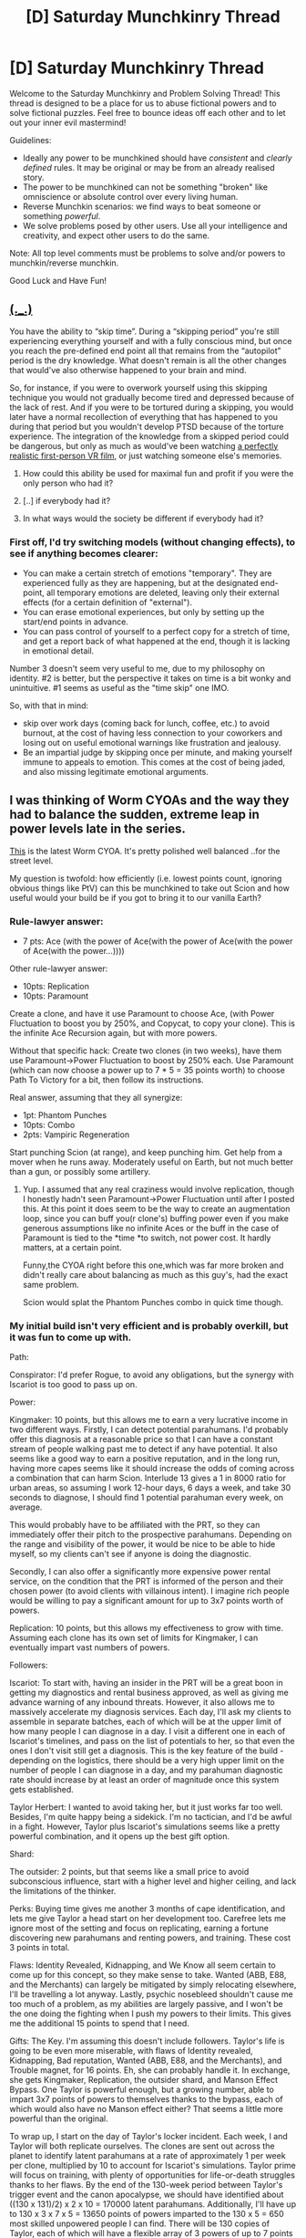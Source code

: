 #+TITLE: [D] Saturday Munchkinry Thread

* [D] Saturday Munchkinry Thread
:PROPERTIES:
:Author: AutoModerator
:Score: 7
:DateUnix: 1494083028.0
:DateShort: 2017-May-06
:END:
Welcome to the Saturday Munchkinry and Problem Solving Thread! This thread is designed to be a place for us to abuse fictional powers and to solve fictional puzzles. Feel free to bounce ideas off each other and to let out your inner evil mastermind!

Guidelines:

- Ideally any power to be munchkined should have /consistent/ and /clearly defined/ rules. It may be original or may be from an already realised story.
- The power to be munchkined can not be something "broken" like omniscience or absolute control over every living human.
- Reverse Munchkin scenarios: we find ways to beat someone or something /powerful/.
- We solve problems posed by other users. Use all your intelligence and creativity, and expect other users to do the same.

Note: All top level comments must be problems to solve and/or powers to munchkin/reverse munchkin.

Good Luck and Have Fun!


** [[https://www.reddit.com/r/WritingPrompts/comments/4xzmpe/wp_everyone_is_born_with_the_ability_to_skip/d6jsqc2/][(._.)]]

You have the ability to “skip time”. During a “skipping period” you're still experiencing everything yourself and with a fully conscious mind, but once you reach the pre-defined end point all that remains from the “autopilot” period is the dry knowledge. What doesn't remain is all the other changes that would've also otherwise happened to your brain and mind.

So, for instance, if you were to overwork yourself using this skipping technique you would not gradually become tired and depressed because of the lack of rest. And if you were to be tortured during a skipping, you would later have a normal recollection of everything that has happened to you during that period but you wouldn't develop PTSD because of the torture experience. The integration of the knowledge from a skipped period could be dangerous, but only as much as would've been watching [[https://www.youtube.com/watch?v=j98QsMJXJEc][a perfectly realistic first-person VR film,]] or just watching someone else's memories.

1) How could this ability be used for maximal fun and profit if you were the only person who had it?

2) [..] if everybody had it?

3) In what ways would the society be different if everybody had it?
:PROPERTIES:
:Author: OutOfNiceUsernames
:Score: 3
:DateUnix: 1494099857.0
:DateShort: 2017-May-07
:END:

*** First off, I'd try switching models (without changing effects), to see if anything becomes clearer:

- You can make a certain stretch of emotions "temporary". They are experienced fully as they are happening, but at the designated end-point, all temporary emotions are deleted, leaving only their external effects (for a certain definition of "external").
- You can erase emotional experiences, but only by setting up the start/end points in advance.
- You can pass control of yourself to a perfect copy for a stretch of time, and get a report back of what happened at the end, though it is lacking in emotional detail.

Number 3 doesn't seem very useful to me, due to my philosophy on identity. #2 is better, but the perspective it takes on time is a bit wonky and unintuitive. #1 seems as useful as the "time skip" one IMO.

So, with that in mind:

- skip over work days (coming back for lunch, coffee, etc.) to avoid burnout, at the cost of having less connection to your coworkers and losing out on useful emotional warnings like frustration and jealousy.
- Be an impartial judge by skipping once per minute, and making yourself immune to appeals to emotion. This comes at the cost of being jaded, and also missing legitimate emotional arguments.
:PROPERTIES:
:Author: ulyssessword
:Score: 2
:DateUnix: 1494104419.0
:DateShort: 2017-May-07
:END:


** I was thinking of Worm CYOAs and the way they had to balance the sudden, extreme leap in power levels late in the series.

[[http://imgur.com/a/ZmWe6][This]] is the latest Worm CYOA. It's pretty polished well balanced ..for the street level.

My question is twofold: how efficiently (i.e. lowest points count, ignoring obvious things like PtV) can this be munchkined to take out Scion and how useful would your build be if you got to bring it to our vanilla Earth?
:PROPERTIES:
:Author: Tsegen
:Score: 2
:DateUnix: 1494135696.0
:DateShort: 2017-May-07
:END:

*** Rule-lawyer answer:

- 7 pts: Ace (with the power of Ace(with the power of Ace(with the power of Ace(with the power...))))

Other rule-lawyer answer:

- 10pts: Replication
- 10pts: Paramount

Create a clone, and have it use Paramount to choose Ace, (with Power Fluctuation to boost you by 250%, and Copycat, to copy your clone). This is the infinite Ace Recursion again, but with more powers.

Without that specific hack: Create two clones (in two weeks), have them use Paramount->Power Fluctuation to boost by 250% each. Use Paramount (which can now choose a power up to 7 * 5 = 35 points worth) to choose Path To Victory for a bit, then follow its instructions.

Real answer, assuming that they all synergize:

- 1pt: Phantom Punches
- 10pts: Combo
- 2pts: Vampiric Regeneration

Start punching Scion (at range), and keep punching him. Get help from a mover when he runs away. Moderately useful on Earth, but not much better than a gun, or possibly some artillery.
:PROPERTIES:
:Author: ulyssessword
:Score: 3
:DateUnix: 1494147618.0
:DateShort: 2017-May-07
:END:

**** Yup. I assumed that any real craziness would involve replication, though I honestly hadn't seen Paramount->Power Fluctuation until after I posted this. At this point it does seem to be the way to create an augmentation loop, since you can buff you(r clone's) buffing power even if you make generous assumptions like no infinite Aces or the buff in the case of Paramount is tied to the *time *to switch, not power cost. It hardly matters, at a certain point.

Funny,the CYOA right before this one,which was far more broken and didn't really care about balancing as much as this guy's, had the exact same problem.

Scion would splat the Phantom Punches combo in quick time though.
:PROPERTIES:
:Author: Tsegen
:Score: 1
:DateUnix: 1494163185.0
:DateShort: 2017-May-07
:END:


*** My initial build isn't very efficient and is probably overkill, but it was fun to come up with.

Path:

Conspirator: I'd prefer Rogue, to avoid any obligations, but the synergy with Iscariot is too good to pass up on.

Power:

Kingmaker: 10 points, but this allows me to earn a very lucrative income in two different ways. Firstly, I can detect potential parahumans. I'd probably offer this diagnosis at a reasonable price so that I can have a constant stream of people walking past me to detect if any have potential. It also seems like a good way to earn a positive reputation, and in the long run, having more capes seems like it should increase the odds of coming across a combination that can harm Scion. Interlude 13 gives a 1 in 8000 ratio for urban areas, so assuming I work 12-hour days, 6 days a week, and take 30 seconds to diagnose, I should find 1 potential parahuman every week, on average.

This would probably have to be affiliated with the PRT, so they can immediately offer their pitch to the prospective parahumans. Depending on the range and visibility of the power, it would be nice to be able to hide myself, so my clients can't see if anyone is doing the diagnostic.

Secondly, I can also offer a significantly more expensive power rental service, on the condition that the PRT is informed of the person and their chosen power (to avoid clients with villainous intent). I imagine rich people would be willing to pay a significant amount for up to 3x7 points worth of powers.

Replication: 10 points, but this allows my effectiveness to grow with time. Assuming each clone has its own set of limits for Kingmaker, I can eventually impart vast numbers of powers.

Followers:

Iscariot: To start with, having an insider in the PRT will be a great boon in getting my diagnostics and rental business approved, as well as giving me advance warning of any inbound threats. However, it also allows me to massively accelerate my diagnosis services. Each day, I'll ask my clients to assemble in separate batches, each of which will be at the upper limit of how many people I can diagnose in a day. I visit a different one in each of Iscariot's timelines, and pass on the list of potentials to her, so that even the ones I don't visit still get a diagnosis. This is the key feature of the build - depending on the logistics, there should be a very high upper limit on the number of people I can diagnose in a day, and my parahuman diagnostic rate should increase by at least an order of magnitude once this system gets established.

Taylor Herbert: I wanted to avoid taking her, but it just works far too well. Besides, I'm quite happy being a sidekick. I'm no tactician, and I'd be awful in a fight. However, Taylor plus Iscariot's simulations seems like a pretty powerful combination, and it opens up the best gift option.

Shard:

The outsider: 2 points, but that seems like a small price to avoid subconscious influence, start with a higher level and higher ceiling, and lack the limitations of the thinker.

Perks: Buying time gives me another 3 months of cape identification, and lets me give Taylor a head start on her development too. Carefree lets me ignore most of the setting and focus on replicating, earning a fortune discovering new parahumans and renting powers, and training. These cost 3 points in total.

Flaws: Identity Revealed, Kidnapping, and We Know all seem certain to come up for this concept, so they make sense to take. Wanted (ABB, E88, and the Merchants) can largely be mitigated by simply relocating elsewhere, I'll be travelling a lot anyway. Lastly, psychic nosebleed shouldn't cause me too much of a problem, as my abilities are largely passive, and I won't be the one doing the fighting when I push my powers to their limits. This gives me the additional 15 points to spend that I need.

Gifts: The Key. I'm assuming this doesn't include followers. Taylor's life is going to be even more miserable, with flaws of Identity revealed, Kidnapping, Bad reputation, Wanted (ABB, E88, and the Merchants), and Trouble magnet, for 16 points. Eh, she can probably handle it. In exchange, she gets Kingmaker, Replication, the outsider shard, and Manson Effect Bypass. One Taylor is powerful enough, but a growing number, able to impart 3x7 points of powers to themselves thanks to the bypass, each of which would also have no Manson effect either? That seems a little more powerful than the original.

To wrap up, I start on the day of Taylor's locker incident. Each week, I and Taylor will both replicate ourselves. The clones are sent out across the planet to identify latent parahumans at a rate of approximately 1 per week per clone, multiplied by 10 to account for Iscariot's simulations. Taylor prime will focus on training, with plenty of opportunities for life-or-death struggles thanks to her flaws. By the end of the 130-week period between Taylor's trigger event and the canon apocalypse, we should have identified about ((130 x 131)/2) x 2 x 10 = 170000 latent parahumans. Additionally, I'll have up to 130 x 3 x 7 x 5 = 13650 points of powers imparted to the 130 x 5 = 650 most skilled unpowered people I can find. There will be 130 copies of Taylor, each of which will have a flexible array of 3 powers of up to 7 points each, all of which can bypass the Manson effect.
:PROPERTIES:
:Author: Radioterrill
:Score: 2
:DateUnix: 1494147335.0
:DateShort: 2017-May-07
:END:


*** Here's my second take, Inherit the Stars:

Path: Hero

Powers:

Quality assurance: 3 points, render an item unbreakable for a few hours

Power fluctuation: 5 points, modify nearby powers by 50-250%

Power hub: 3 points, benefit from nearby powers

Followers:

Satellite: A space tinker is awesome

Watchmaker: Reversing time for objects in an area sounds pretty useful for rocketry. Depending on how it works, this could either allow rockets that leave the area to be duplicated, or it could make repairing items much faster to allow rapid prototyping

Marduk: No gravity means rocketry becomes a lot more efficient

Outsider shard: 2 points, same reasoning as before

Perks:

Allies (Vista): 2 points, use spatial manipulation to get rockets to orbit even more efficiently

Flaws:

Identity revealed, Bad reputation, We know: 5 additional points

Gift:

The coin: Quality assurance 3, Warrior shard, Godslayer 5, Manton effect bypass 4, Blind spot 3, Identity revealed -1, Bad reputation -2, We know -2

How it works:

Use quality assurance to make Satellite's rockets unbreakable and so capable of being constructed far more efficiently. Use power fluctuation to boost the powers of Satellite, Marduk, Watchmaker, and Vista by 250%, and use power hub to assist with each of their powers. Use Marduk and Vista to get the biggest kinetic kill satellites into space as possible.

Once Earth's orbit is littered with these weapon platforms, toss the coin. Go to space with Satellite, use quality assurance on myself to become invulnerable. Use quality assurance on the kinetic kill projectiles to make them unbreakable and able to bypass immunity. Take advantage of the blind spot to surprise Scion with these projectiles.

Only Quality assurance and Godslayer are obligatory, the rest make sense to get everything set up. The vanilla Earth utility of vastly cheapened space travel should be obvious.
:PROPERTIES:
:Author: Radioterrill
:Score: 1
:DateUnix: 1494152322.0
:DateShort: 2017-May-07
:END:


*** Other fun tricks:

Unlimited shard works + adaptation + paramount + Manson bypass: cycle through every power of 7 points or less, use them on yourself once each, then use them constantly, in order to become immune to all of them and have every one available at once

Experience exchange can be used to transfer Alecto's abilities to a more competent parahuman

Abilities like remote teleportation and ace that depend on your size might become a lot more powerful with final form

Do you even lift is based on the mass you are carrying, not its weight. Have Marduk touch the biggest container ship you can find in the bay, "carry" it, and benefit from being 2^{ship's mass in tons} times tougher.

Counter + glimpse + farseer gives you a good chance at detecting and reflecting almost any power, only subtle ones or mundane attacks should get through.

Instant acceleration + mountain allows you to always resume mountain's benefits as soon as the force on you is removed

Hindsight is a budget Path to Victory, as long as you can precommit to actions, see the consequences, then change your mind. It might need Protocols to work properly, though

Temporal leap + temporal bubble lets you leap back 5 minutes, activate the bubble, wait 10 subjective minutes inside the bubble that last only 1 minute outside, and repeat, in order to travel back in time an unlimited distance at a rate of -4 objective minutes per +15 subjective minutes. Might want immunity to aging, depending on how far you want to go. If you can take carried objects, you can duplicate single-use tinker items - pick up the item, leap back 5 minutes, pick up the item from 5 minutes ago, wait in the bubble for 10 subjective minutes, leap back again, and double the item once for every ~6 minutes you have access to it

Temperature immunity + temperature immunity + power fluctuation + Manson bypass allows you to modify temperatures by 125 degrees with no direct damage to yourself.
:PROPERTIES:
:Author: Radioterrill
:Score: 1
:DateUnix: 1494162670.0
:DateShort: 2017-May-07
:END:

**** u/Tsegen:
#+begin_quote
  Temporal leap + temporal bubble
#+end_quote

Ooh, a real fan of this one. It's probably the cheapest heavy-hitter here too. Not sure what it means by "you will be completely unaffected by it" though? That might be a bit of a nerf, if it means that you go back to what you were doing at the time you jumped back to.

Maybe it just means that you remain safe (if you rewind past a fire you don't burn), I dunno.
:PROPERTIES:
:Author: Tsegen
:Score: 1
:DateUnix: 1494168780.0
:DateShort: 2017-May-07
:END:


*** This is my last one, I promise!

Worm: Pacifist Run

Path doesn't matter, followers don't matter. The Outsider shard fits thematically. Identity, kidnapping, wanted by everyone, and we know give the points needed and are soon rendered irrelevant by the powers. Take the book.

Take temporal leap and temporal bubble to go back in time 5 minutes, wait 1 minute in the bubble to recharge, and repeat. Go back in time to before Kevin Norton can have his chat with Scion. Wait for Scion to appear, and persuade him that the best way to get over Eden would be to go explore the universe outside the light cone of Earth. After the heat death of the universe, he can try something else.
:PROPERTIES:
:Author: Radioterrill
:Score: 1
:DateUnix: 1494168275.0
:DateShort: 2017-May-07
:END:


*** I can't believe I missed this loophole: Pick "Candle" as a Gift and "Mirror World" as an Extra, and also whatever else you want.

Scion is dead due to the AU, so you can light the candle and return to the real world (with all your powers) on day one.
:PROPERTIES:
:Author: ulyssessword
:Score: 1
:DateUnix: 1494231728.0
:DateShort: 2017-May-08
:END:


** Another one that hit me from looking at the CYOA and would be interesting from a standalone perspective: You can increase or decrease the temperature of an item by 50 degrees.

How would you benefit from this?
:PROPERTIES:
:Author: Tsegen
:Score: 1
:DateUnix: 1494169048.0
:DateShort: 2017-May-07
:END:

*** Easy! You can cool anything below -223 degrees celsius, which is a fairly achievable temperature, down to absolute zero. That's not possible using standard physics, and probably incredibly valuable once someone comes up with a manufacturing technique that can take advantage of it.
:PROPERTIES:
:Author: Radioterrill
:Score: 1
:DateUnix: 1494169963.0
:DateShort: 2017-May-07
:END:

**** It would only be that temperature for a single Planck-moment, as energy migration from everything else began vibrating the atoms in the object.

That said, this is a source of infinite negentropy, given that you can use the power on an object of arbitrary size. Use it on, say, an asteroid in Earth orbit, and you could set up some kind of sterling engine to produce free energy. Even if this just moves energy elsewhere instead of removing it from the universe, you have essentially become a Maxwell's Demon and can, therefore, still produce negentropy.

Busted AF.
:PROPERTIES:
:Author: Frommerman
:Score: 5
:DateUnix: 1494170519.0
:DateShort: 2017-May-07
:END:

***** This is why all powers need to contain a caveat that they consume energy to use in an amount greater than or equal to the minimum amount of work they represent. This power should consume energy proportional to the size and amount of heat exchanged, telekinesis should consume energy proportional to the force output, telepathy and future predictions should require energy for the information, teleportation should require energy for kinetic and potential energy differences, etc...

Any power used by a person could draw energy from their metabolism, which provides both economic and practical limitations to how much they can use the power. Any power with a technological explanation could just use electricity.

Not only do these modifications make powers strain the laws of physics less and thus require less suspension of disbelief, but they make munchkinry threads more interesting than "Here's a power which accomplishes some task with no cost" -> "Here's free energy"
:PROPERTIES:
:Author: zarraha
:Score: 1
:DateUnix: 1494301129.0
:DateShort: 2017-May-09
:END:
